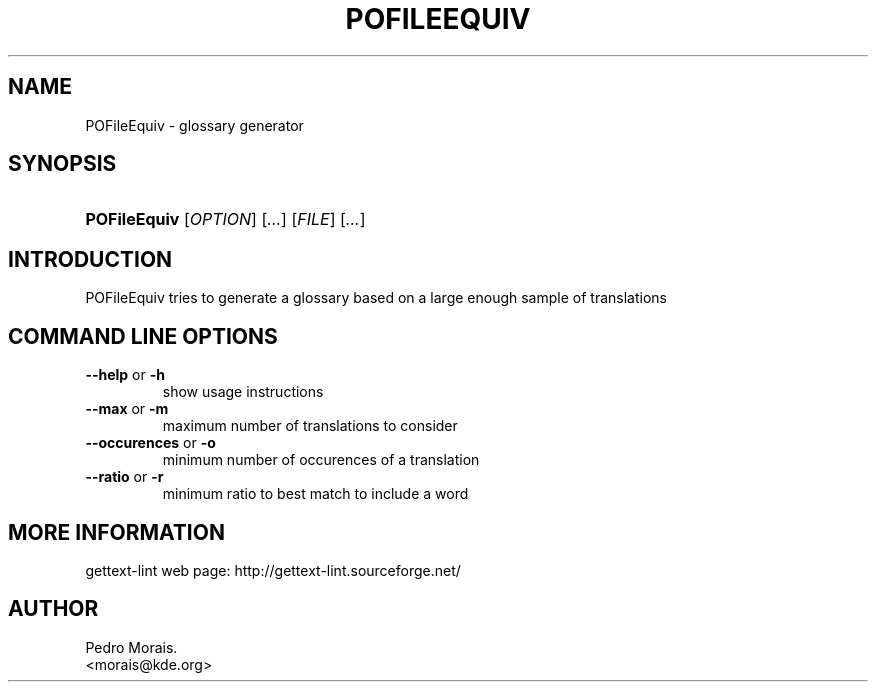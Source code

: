 .\" ** You probably do not want to edit this file directly **
.\" It was generated using the DocBook XSL Stylesheets (version 1.69.1).
.\" Instead of manually editing it, you probably should edit the DocBook XML
.\" source for it and then use the DocBook XSL Stylesheets to regenerate it.
.TH "POFILEEQUIV" "1" "08/16/2006" "" ""
.\" disable hyphenation
.nh
.\" disable justification (adjust text to left margin only)
.ad l
.SH "NAME"
POFileEquiv \- glossary generator
.SH "SYNOPSIS"
.HP 12
\fBPOFileEquiv\fR [\fIOPTION\fR] [\fI...\fR] [\fIFILE\fR] [\fI...\fR]
.SH "INTRODUCTION"
.PP
POFileEquiv
tries to generate a glossary based on a large enough sample of translations
.SH "COMMAND LINE OPTIONS"
.TP
\fB\-\-help\fR or \fB\-h\fR
show usage instructions
.TP
\fB\-\-max\fR or \fB\-m\fR
maximum number of translations to consider
.TP
\fB\-\-occurences\fR or \fB\-o\fR
minimum number of occurences of a translation
.TP
\fB\-\-ratio\fR or \fB\-r\fR
minimum ratio to best match to include a word
.SH "MORE INFORMATION"
.PP
gettext\-lint web page: http://gettext\-lint.sourceforge.net/
.SH "AUTHOR"
Pedro Morais. 
.br
<morais@kde.org>

